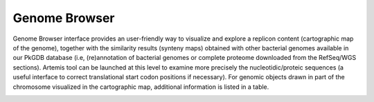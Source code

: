 ##############
Genome Browser
##############

Genome Browser interface provides an user-friendly way to visualize and explore a replicon content 
(cartographic map of the genome), together with the similarity results (synteny maps) obtained with other 
bacterial genomes available in our PkGDB database (i.e, (re)annotation of bacterial genomes or 
complete proteome downloaded from the RefSeq/WGS sections). 
Artemis tool can be launched at this level to examine more precisely the nucleotidic/proteic sequences 
(a useful interface to correct translational start codon positions if necessary). 
For genomic objects drawn in part of the chromosome visualized in the cartographic map, additional information 
is listed in a table.

.. image:: img/GB_overview1.png

